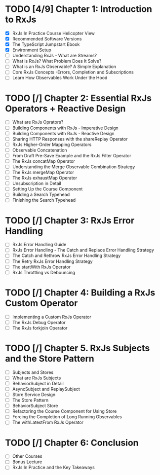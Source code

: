 * TODO [4/9] Chapter 1: Introduction to RxJs
  - [X] RxJs In Practice Course Helicopter View
  - [X] Recommended Software Versions
  - [X] The TypeScript Jumpstart Ebook
  - [X] Environment Setup
  - [ ] Understanding RxJs - What are Streams?
  - [ ] What is RxJs? What Problem Does It Solve?
  - [ ] What is an RxJs Observable? A Simple Explanation 
  - [ ] Core RxJs Concepts -Errors, Completion and Subscriptions
  - [ ] Learn How Observables Work Under the Hood
* TODO [/] Chapter 2: Essential RxJs Operators + Reactive Design
  - [ ] What are RxJs Oprators?
  - [ ] Building Components with RxJs - Imperative Design
  - [ ] Building Components with RxJs - Reactive Design
  - [ ] Sharing HTTP Responses with the shareReplay Operator
  - [ ] RxJs Higher-Order Mapping Operators
  - [ ] Observable Concatenation
  - [ ] From Draft Pre-Save Example and the RxJs Filter Operator
  - [ ] The RxJs concatMap Operator
  - [ ] Understanding the Merge Observable Combination Strategy
  - [ ] The RxJs mergeMap Operator
  - [ ] The RxJs exhaustMap Operator
  - [ ] Unsubscription in Detail
  - [ ] Setting Up the Course Component
  - [ ] Building a Search Typehead
  - [ ] Finishing the Search Typehead
* TODO [/] Chapter 3: RxJs Error Handling
  - [ ] RxJs Error Handling Guide
  - [ ] RxJs Error Handling - The Catch and Replace Error Handling Strategy
  - [ ] The Catch and Rethrow RxJs Error Handling Strategy
  - [ ] The Retry RxJs Error Handling Strategy
  - [ ] The startWith RxJs Operator
  - [ ] RxJs Throttling vs Debouncing
* TODO [/] Chapter 4: Building a RxJs Custom Operator
  - [ ] Implementing a Custom RxJs Operator
  - [ ] The RxJs Debug Operator
  - [ ] The RxJs forkjoin Operator
* TODO [/] Chapter 5. RxJs Subjects and the Store Pattern
  - [ ] Subjects and Stores
  - [ ] What are RxJs Subjects
  - [ ] BehaviorSubject in Detail
  - [ ] AsyncSubject and ReplaySubject
  - [ ] Store Service Design
  - [ ] The Store Pattern
  - [ ] BehaviorSubject Store
  - [ ] Refactoring the Course Component for Using Store
  - [ ] Forcing the Completion of Long Running Observables
  - [ ] The withLatestFrom RxJs Operator
* TODO [/] Chapter 6: Conclusion
  - [ ] Other Courses
  - [ ] Bonus Lecture
  - [ ] RxJs In Practice and the Key Takeaways
